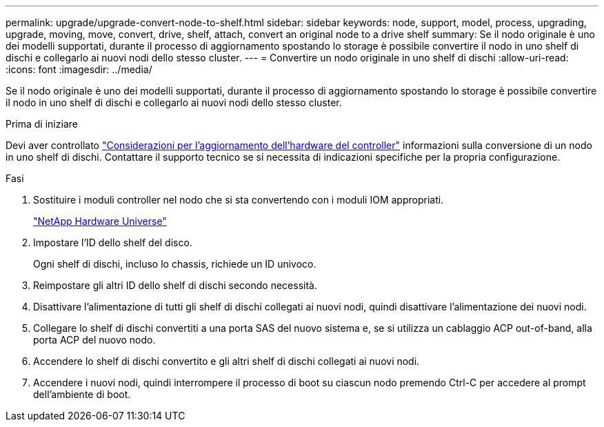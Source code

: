 ---
permalink: upgrade/upgrade-convert-node-to-shelf.html 
sidebar: sidebar 
keywords: node, support, model, process, upgrading, upgrade, moving, move, convert, drive, shelf, attach, convert an original node to a drive shelf 
summary: Se il nodo originale è uno dei modelli supportati, durante il processo di aggiornamento spostando lo storage è possibile convertire il nodo in uno shelf di dischi e collegarlo ai nuovi nodi dello stesso cluster. 
---
= Convertire un nodo originale in uno shelf di dischi
:allow-uri-read: 
:icons: font
:imagesdir: ../media/


[role="lead"]
Se il nodo originale è uno dei modelli supportati, durante il processo di aggiornamento spostando lo storage è possibile convertire il nodo in uno shelf di dischi e collegarlo ai nuovi nodi dello stesso cluster.

.Prima di iniziare
Devi aver controllato link:upgrade-considerations.html["Considerazioni per l'aggiornamento dell'hardware del controller"] informazioni sulla conversione di un nodo in uno shelf di dischi. Contattare il supporto tecnico se si necessita di indicazioni specifiche per la propria configurazione.

.Fasi
. Sostituire i moduli controller nel nodo che si sta convertendo con i moduli IOM appropriati.
+
https://hwu.netapp.com["NetApp Hardware Universe"^]

. Impostare l'ID dello shelf del disco.
+
Ogni shelf di dischi, incluso lo chassis, richiede un ID univoco.

. Reimpostare gli altri ID dello shelf di dischi secondo necessità.
. Disattivare l'alimentazione di tutti gli shelf di dischi collegati ai nuovi nodi, quindi disattivare l'alimentazione dei nuovi nodi.
. Collegare lo shelf di dischi convertiti a una porta SAS del nuovo sistema e, se si utilizza un cablaggio ACP out-of-band, alla porta ACP del nuovo nodo.
. Accendere lo shelf di dischi convertito e gli altri shelf di dischi collegati ai nuovi nodi.
. Accendere i nuovi nodi, quindi interrompere il processo di boot su ciascun nodo premendo Ctrl-C per accedere al prompt dell'ambiente di boot.

